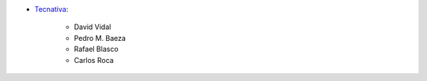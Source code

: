* `Tecnativa <https://www.tecnativa.com>`_:

    * David Vidal
    * Pedro M. Baeza
    * Rafael Blasco
    * Carlos Roca
